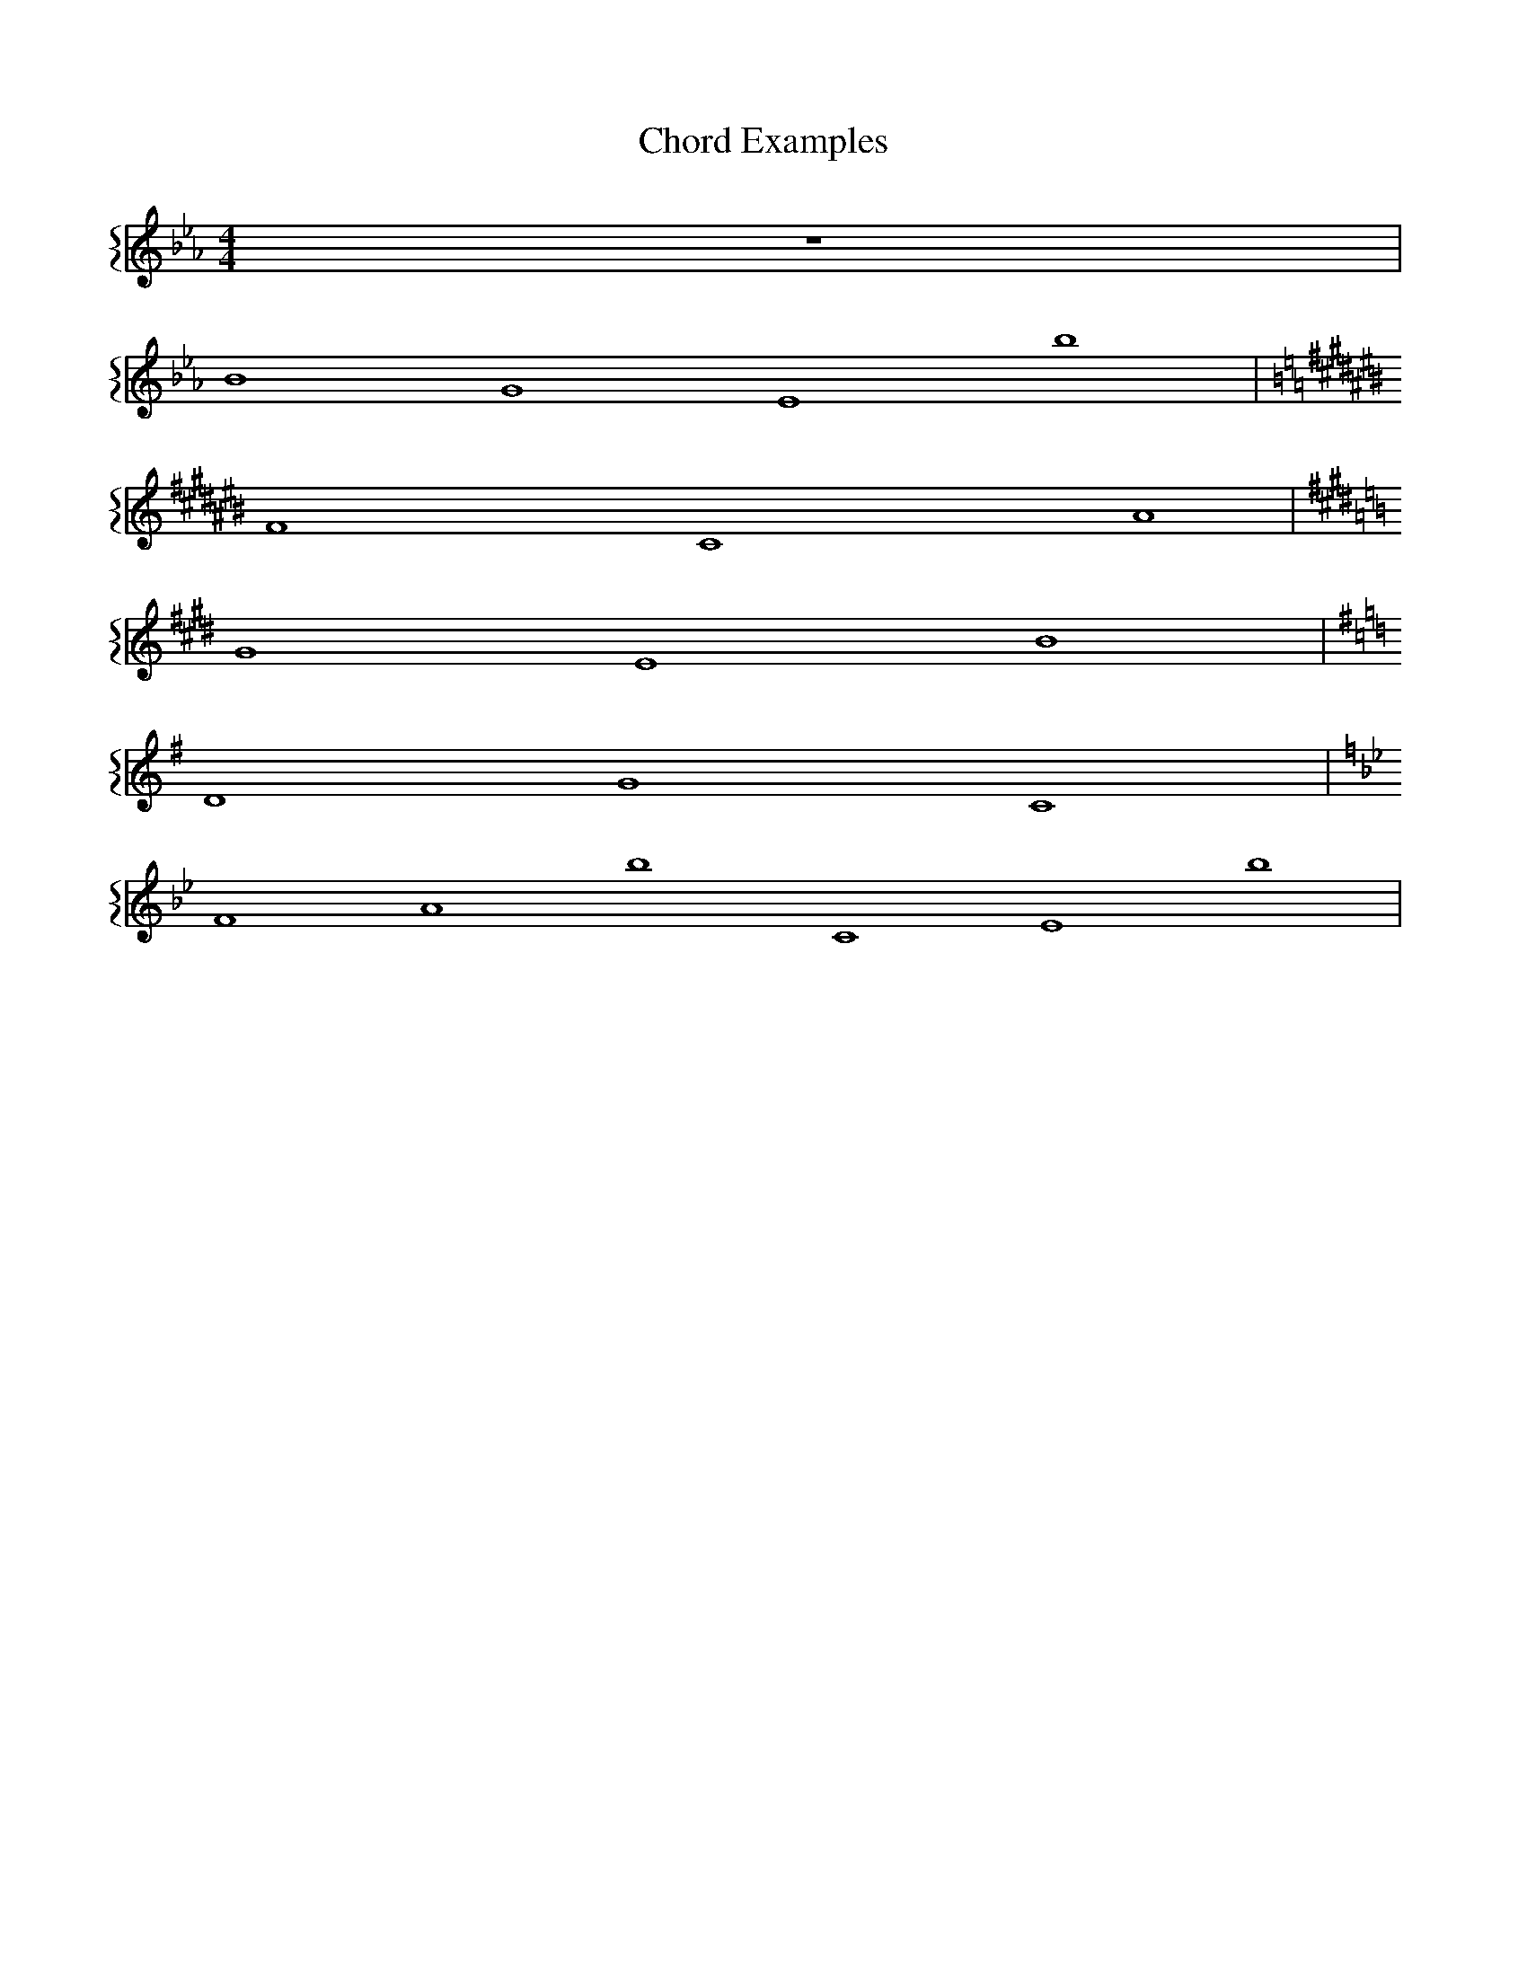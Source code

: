 X: 1
T: Chord Examples
M: 4/4
K: Eb
L: 1/1
%%staves {bass}
[V: bass] z1 | % Rest for clarity
[V: bass] B G Eb | % a. Mediant triad of E flat major in root position
K: A#m
[V: bass] Fx Cx A# | % b. Submediant triad of A sharp minor, harmonic form, in second inversion
K: C#m
[V: bass] G# E B | % c. Dominant triad of C sharp minor, harmonic form, in first inversion
K: G
[V: bass] D G C | % d. Subdominant triad of G major, in second inversion
K: Bb
[V: bass] F Ab C Eb | % e. Dominant 7th chord of B flat minor, harmonic form, in root position